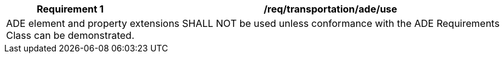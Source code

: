 [[req_transportation_ade_use]]
[cols="2,6",options="header"]
|===
| Requirement  {counter:req-id} | /req/transportation/ade/use
2+|ADE element and property extensions SHALL NOT be used unless conformance with the ADE Requirements Class can be demonstrated.
|===
